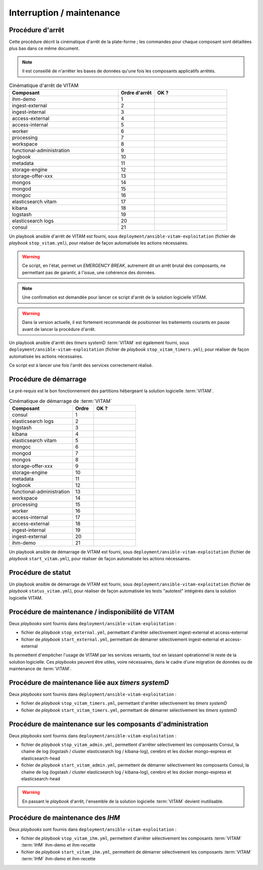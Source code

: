 Interruption / maintenance
##########################


Procédure d'arrêt
=================

Cette procédure décrit la cinématique d'arrêt de la plate-forme ; les commandes pour chaque composant sont détaillées plus bas dans ce même document.


.. note:: Il est conseillé de n'arrêter les bases de données qu'une fois les composants applicatifs arrêtés.

.. csv-table:: Cinématique d'arrêt de VITAM
   :header: "Composant", "Ordre d'arrêt","OK ?"
   :widths: 15, 5,10

   "ihm-demo","1",""
   "ingest-external","2",""
   "ingest-internal","3",""
   "access-external","4",""
   "access-internal","5",""
   "worker","6",""
   "processing","7",""
   "workspace","8",""
   "functional-administration","9",""
   "logbook","10",""
   "metadata","11",""
   "storage-engine","12",""
   "storage-offer-xxx","13",""
   "mongos","14",""
   "mongod","15",""
   "mongoc","16",""
   "elasticsearch vitam","17",""
   "kibana","18",""
   "logstash","19",""
   "elasticsearch logs","20",""
   "consul","21",""


Un playbook ansible d'arrêt de VITAM est fourni, sous ``deployment/ansible-vitam-exploitation``  (fichier de *playbook* ``stop_vitam.yml``), pour réaliser de façon automatisée les actions nécessaires.

.. warning:: Ce script, en l'état, permet un `EMERGENCY BREAK`, autrement dit un arrêt brutal des composants, ne permettant pas de garantir, à l'issue, une cohérence  des données.

.. note:: Une confirmation est demandée pour lancer ce script d'arrêt de la solution logicielle VITAM.

.. FIXME: limitation V1

.. warning:: Dans la version actuelle, il est fortement recommandé de positionner les traitements courants en pause avant de lancer la procédure d'arrêt.

Un playbook ansible d'arrêt des `timers` systemD :term:`VITAM` est également fourni, sous ``deployment/ansible-vitam-exploitation``  (fichier de *playbook* ``stop_vitam_timers.yml``), pour réaliser de façon automatisée les actions nécessaires.

Ce script est à lancer une fois l'arrêt des services correctement réalisé.



Procédure de démarrage
======================

Le pré-requis est le bon fonctionnement des partitions hébergeant la solution logicielle :term:`VITAM`.

.. csv-table:: Cinématique de démarrage de :term:`VITAM`
   :header: "Composant", "Ordre","OK ?"
   :widths: 15, 5,10

   "consul","1",""
   "elasticsearch logs","2",""
   "logstash","3",""
   "kibana","4",""
   "elasticsearch vitam","5",""
   "mongoc","6",""
   "mongod","7",""
   "mongos","8",""
   "storage-offer-xxx","9",""
   "storage-engine","10",""
   "metadata","11",""
   "logbook","12",""
   "functional-administration","13",""
   "workspace","14",""
   "processing","15",""
   "worker","16",""
   "access-internal","17",""
   "access-external","18",""
   "ingest-internal","19",""
   "ingest-external","20",""
   "ihm-demo","21",""

Un playbook ansible de démarrage de VITAM est fourni, sous ``deployment/ansible-vitam-exploitation`` (fichier de *playbook* ``start_vitam.yml``), pour réaliser de façon automatisée les actions nécessaires.

Procédure de statut
===================

Un playbook ansible de démarrage de VITAM est fourni, sous ``deployment/ansible-vitam-exploitation`` (fichier de *playbook* ``status_vitam.yml``), pour réaliser de façon automatisée les tests "autotest" intégérés dans la solution logicielle VITAM.


Procédure de maintenance / indisponibilité de VITAM
===================================================

Deux `playbooks` sont fournis dans ``deployment/ansible-vitam-exploitation`` :

- fichier de *playbook* ``stop_external.yml``, permettant d'arrêter sélectivement ingest-external et access-external
- fichier de *playbook* ``start_external.yml``, permettant de démarrer sélectivement ingest-external et access-external

Ils permettent d'empêcher l'usage de VITAM par les services versants, tout en laissant opérationnel le reste de la solution logicielle. Ces `playbooks` peuvent être utiles, voire nécessaires, dans le cadre d'une migration de données ou de maintenance de :term:`VITAM`.


Procédure de maintenance liée aux `timers systemD`
==================================================

Deux `playbooks` sont fournis dans ``deployment/ansible-vitam-exploitation`` :

- fichier de *playbook* ``stop_vitam_timers.yml``, permettant d'arrêter sélectivement les `timers systemD`
- fichier de *playbook* ``start_vitam_timers.yml``, permettant de démarrer sélectivement les `timers systemD`

Procédure de maintenance sur les composants d'administration
=============================================================

Deux `playbooks` sont fournis dans ``deployment/ansible-vitam-exploitation`` :

- fichier de *playbook* ``stop_vitam_admin.yml``, permettent d'arrêter sélectivement les composants Consul, la chaine de log (logstash / cluster elasticsearch log / kibana-log), cerebro et les docker mongo-express et elasticsearch-head
- fichier de *playbook* ``start_vitam_admin.yml``, permettent de démarrer sélectivement les composants Consul, la chaine de log (logstash / cluster elasticsearch log / kibana-log), cerebro et les docker mongo-express et elasticsearch-head

.. warning:: En passant le *playbook* d'arrêt, l'ensemble de la solution logicielle :term:`VITAM` devient inutilisable.

Procédure de maintenance des `IHM`
==================================

Deux `playbooks` sont fournis dans ``deployment/ansible-vitam-exploitation`` :

- fichier de *playbook* ``stop_vitam_ihm.yml``, permettent d'arrêter sélectivement les composants :term:`VITAM` :term:`IHM` ihm-demo et ihm-recette
- fichier de *playbook* ``start_vitam_ihm.yml``, permettent de démarrer sélectivement les composants :term:`VITAM` :term:`IHM` ihm-demo et ihm-recette

